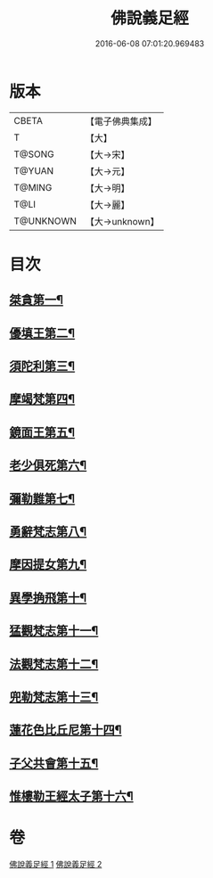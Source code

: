 #+TITLE: 佛說義足經 
#+DATE: 2016-06-08 07:01:20.969483

* 版本
 |     CBETA|【電子佛典集成】|
 |         T|【大】     |
 |    T@SONG|【大→宋】   |
 |    T@YUAN|【大→元】   |
 |    T@MING|【大→明】   |
 |      T@LI|【大→麗】   |
 | T@UNKNOWN|【大→unknown】|

* 目次
** [[file:KR6b0055_001.txt::001-0174b12][桀貪第一¶]]
** [[file:KR6b0055_001.txt::001-0175c27][優填王第二¶]]
** [[file:KR6b0055_001.txt::001-0176b13][須陀利第三¶]]
** [[file:KR6b0055_001.txt::001-0177c21][摩竭梵第四¶]]
** [[file:KR6b0055_001.txt::001-0178a20][鏡面王第五¶]]
** [[file:KR6b0055_001.txt::001-0178c16][老少俱死第六¶]]
** [[file:KR6b0055_001.txt::001-0179a25][彌勒難第七¶]]
** [[file:KR6b0055_001.txt::001-0179c4][勇辭梵志第八¶]]
** [[file:KR6b0055_001.txt::001-0180a14][摩因提女第九¶]]
** [[file:KR6b0055_001.txt::001-0180c5][異學捔飛第十¶]]
** [[file:KR6b0055_002.txt::002-0181c28][猛觀梵志第十一¶]]
** [[file:KR6b0055_002.txt::002-0182c5][法觀梵志第十二¶]]
** [[file:KR6b0055_002.txt::002-0183b17][兜勒梵志第十三¶]]
** [[file:KR6b0055_002.txt::002-0184c25][蓮花色比丘尼第十四¶]]
** [[file:KR6b0055_002.txt::002-0186c29][子父共會第十五¶]]
** [[file:KR6b0055_002.txt::002-0188a12][惟樓勒王經太子第十六¶]]

* 卷
[[file:KR6b0055_001.txt][佛說義足經 1]]
[[file:KR6b0055_002.txt][佛說義足經 2]]

